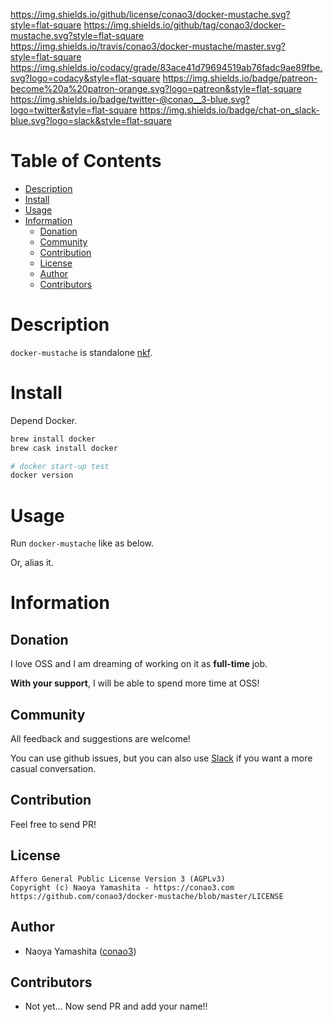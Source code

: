#+author: conao
#+date: <2019-01-31 Thu>

[[https://github.com/conao3/docker-mustache][https://raw.githubusercontent.com/conao3/files/master/blob/headers/png/docker-mustache.png]]
[[https://github.com/conao3/docker-mustache/blob/master/LICENSE][https://img.shields.io/github/license/conao3/docker-mustache.svg?style=flat-square]]
[[https://github.com/conao3/docker-mustache/releases][https://img.shields.io/github/tag/conao3/docker-mustache.svg?style=flat-square]]
[[https://travis-ci.org/conao3/docker-mustache][https://img.shields.io/travis/conao3/docker-mustache/master.svg?style=flat-square]]
[[https://app.codacy.com/project/conao3/docker-mustache/dashboard][https://img.shields.io/codacy/grade/83ace41d79694519ab76fadc9ae89fbe.svg?logo=codacy&style=flat-square]]
[[https://www.patreon.com/conao3][https://img.shields.io/badge/patreon-become%20a%20patron-orange.svg?logo=patreon&style=flat-square]]
[[https://twitter.com/conao_3][https://img.shields.io/badge/twitter-@conao__3-blue.svg?logo=twitter&style=flat-square]]
[[https://conao3-support.slack.com/join/shared_invite/enQtNjUzMDMxODcyMjE1LWUwMjhiNTU3Yjk3ODIwNzAxMTgwOTkxNmJiN2M4OTZkMWY0NjI4ZTg4MTVlNzcwNDY2ZjVjYmRiZmJjZDU4MDE][https://img.shields.io/badge/chat-on_slack-blue.svg?logo=slack&style=flat-square]]

* Table of Contents
- [[#description][Description]]
- [[#install][Install]]
- [[#usage][Usage]]
- [[#information][Information]]
  - [[#donation][Donation]]
  - [[#community][Community]]
  - [[#contribution][Contribution]]
  - [[#license][License]]
  - [[#author][Author]]
  - [[#contributors][Contributors]]

* Description
~docker-mustache~ is standalone [[https://github.com/nurse/nkf][nkf]].

* Install
Depend Docker.

#+begin_src bash
  brew install docker
  brew cask install docker

  # docker start-up test
  docker version
#+end_src

* Usage
Run ~docker-mustache~ like as below.

# #+begin_src bash
#   $ echo '{"version":100}' | docker container run -i --rm conao3/jq:1.6 '.version'
#   100
# #+end_src

Or, alias it.
# #+begin_src bash
#   $ alias jq1.6='docker container run -i --rm conao3/jq:1.6'
#   $ echo '{"version":100}' | jq1.6 '.version'
#   100
# #+end_src

* Information
** Donation
I love OSS and I am dreaming of working on it as *full-time* job.

*With your support*, I will be able to spend more time at OSS!

[[https://www.patreon.com/conao3][https://c5.patreon.com/external/logo/become_a_patron_button.png]]

** Community
All feedback and suggestions are welcome!

You can use github issues, but you can also use [[https://conao3-support.slack.com/join/shared_invite/enQtNjUzMDMxODcyMjE1LWUwMjhiNTU3Yjk3ODIwNzAxMTgwOTkxNmJiN2M4OTZkMWY0NjI4ZTg4MTVlNzcwNDY2ZjVjYmRiZmJjZDU4MDE][Slack]]
if you want a more casual conversation.

** Contribution
Feel free to send PR!

** License
#+begin_example
  Affero General Public License Version 3 (AGPLv3)
  Copyright (c) Naoya Yamashita - https://conao3.com
  https://github.com/conao3/docker-mustache/blob/master/LICENSE
#+end_example

** Author
- Naoya Yamashita ([[https://github.com/conao3][conao3]])

** Contributors
- Not yet... Now send PR and add your name!!
